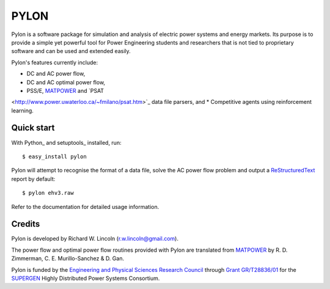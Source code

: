 =====
PYLON
=====

Pylon is a software package for simulation and analysis of electric power
systems and energy markets.  Its purpose is to provide a simple yet powerful
tool for Power Engineering students and researchers that is not tied to
proprietary software and can be used and extended easily.

Pylon's features currently include:

* DC and AC power flow,
* DC and AC optimal power flow,
* PSS/E, `MATPOWER <http://www.pserc.cornell.edu/matpower/>`_ and `PSAT
<http://www.power.uwaterloo.ca/~fmilano/psat.htm>`_ data file parsers, and
* Competitive agents using reinforcement learning.

-----------
Quick start
-----------

With Python_ and setuptools_ installed, run::

  $ easy_install pylon

Pylon will attempt to recognise the format of a data file, solve the AC power
flow problem and output a `ReStructuredText <http://docutils.sf.net/rst.html>`_
report by default::

  $ pylon ehv3.raw

Refer to the documentation for detailed usage information.

-------
Credits
-------

Pylon is developed by Richard W. Lincoln (r.w.lincoln@gmail.com).

The power flow and optimal power flow routines provided with Pylon are
translated from `MATPOWER <http://www.pserc.cornell.edu/matpower/>`_ by R. D.
Zimmerman, C. E. Murillo-Sanchez & D. Gan.

Pylon is funded by the `Engineering and Physical Sciences Research Council
<http://www.epsrc.ac.uk/default.htm>`_ through `Grant GR/T28836/01
<http://gow.epsrc.ac.uk/ViewGrant.aspx?GrantRef=GR/T28836/01>`_ for the
`SUPERGEN <http://www.supergen-hdps.org>`_ Highly Distributed Power Systems
Consortium.
